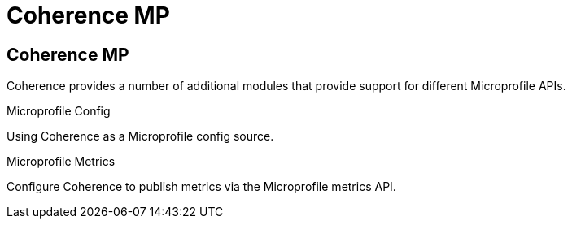 ///////////////////////////////////////////////////////////////////////////////

    Copyright (c) 2020, Oracle and/or its affiliates. All rights reserved.
    Licensed under the Universal Permissive License v 1.0 as shown at
    http://oss.oracle.com/licenses/upl.

///////////////////////////////////////////////////////////////////////////////

= Coherence MP
:description: Oracle Coherence documentation
:keywords: coherence, java, documentation

== Coherence MP

Coherence provides a number of additional modules that provide support for different Microprofile APIs.

[PILLARS]
====
[CARD]
.Microprofile Config
[link=coherence-mp/config/README.adoc]
--
Using Coherence as a Microprofile config source.
--

[CARD]
.Microprofile Metrics
[link=coherence-mp/metrics/README.adoc]
--
Configure Coherence to publish metrics via the Microprofile metrics API.
--
====

